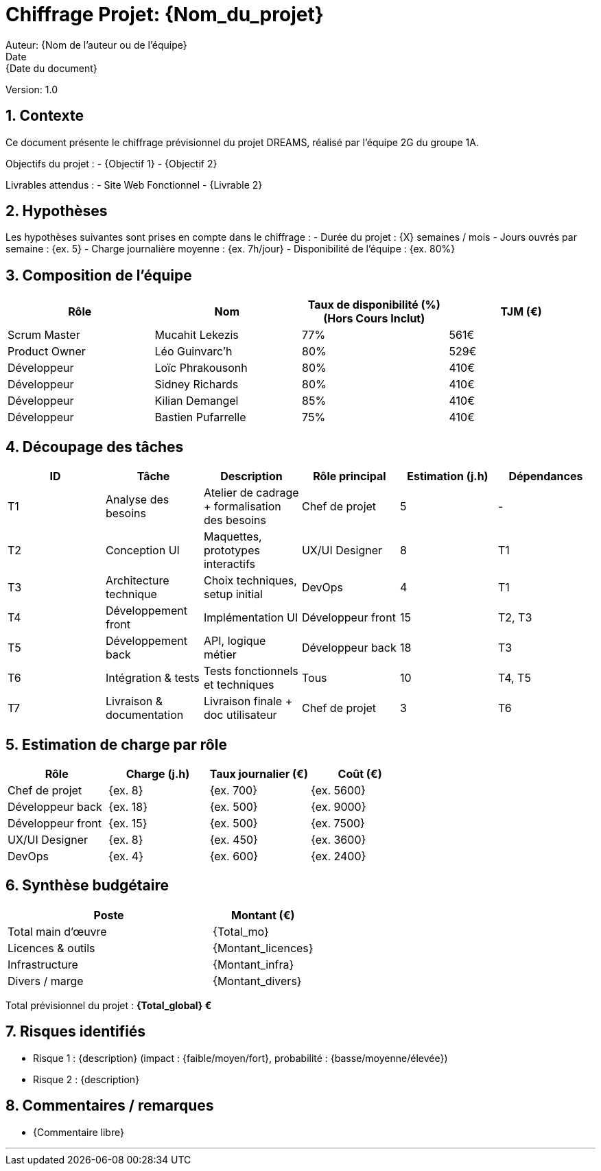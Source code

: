 = Chiffrage Projet: {Nom_du_projet}
Auteur: {Nom de l'auteur ou de l'équipe}
Date: {Date du document}
Version: 1.0

== 1. Contexte

Ce document présente le chiffrage prévisionnel du projet DREAMS, réalisé par l'équipe 2G du groupe 1A.

Objectifs du projet :
- {Objectif 1}
- {Objectif 2}

Livrables attendus :
- Site Web Fonctionnel
- {Livrable 2}

== 2. Hypothèses

Les hypothèses suivantes sont prises en compte dans le chiffrage :
- Durée du projet : {X} semaines / mois
- Jours ouvrés par semaine : {ex. 5}
- Charge journalière moyenne : {ex. 7h/jour}
- Disponibilité de l'équipe : {ex. 80%}

== 3. Composition de l'équipe

|===
| Rôle | Nom | Taux de disponibilité (%)(Hors Cours Inclut) | TJM (€)

| Scrum Master | Mucahit Lekezis | 77% | 561€
| Product Owner | Léo Guinvarc'h | 80% | 529€
| Développeur | Loïc Phrakousonh | 80% | 410€
| Développeur | Sidney Richards | 80% | 410€
| Développeur | Kilian Demangel | 85% | 410€
| Développeur | Bastien Pufarrelle | 75% | 410€

|===

== 4. Découpage des tâches

|===
| ID | Tâche | Description | Rôle principal | Estimation (j.h) | Dépendances

| T1 | Analyse des besoins | Atelier de cadrage + formalisation des besoins | Chef de projet | 5 | -
| T2 | Conception UI | Maquettes, prototypes interactifs | UX/UI Designer | 8 | T1
| T3 | Architecture technique | Choix techniques, setup initial | DevOps | 4 | T1
| T4 | Développement front | Implémentation UI | Développeur front | 15 | T2, T3
| T5 | Développement back | API, logique métier | Développeur back | 18 | T3
| T6 | Intégration & tests | Tests fonctionnels et techniques | Tous | 10 | T4, T5
| T7 | Livraison & documentation | Livraison finale + doc utilisateur | Chef de projet | 3 | T6
|===

== 5. Estimation de charge par rôle

|===
| Rôle | Charge (j.h) | Taux journalier (€) | Coût (€)

| Chef de projet | {ex. 8} | {ex. 700} | {ex. 5600}
| Développeur back | {ex. 18} | {ex. 500} | {ex. 9000}
| Développeur front | {ex. 15} | {ex. 500} | {ex. 7500}
| UX/UI Designer | {ex. 8} | {ex. 450} | {ex. 3600}
| DevOps | {ex. 4} | {ex. 600} | {ex. 2400}
|===

== 6. Synthèse budgétaire

[cols="2,1"]
|===
| Poste | Montant (€)

| Total main d'œuvre | {Total_mo}
| Licences & outils | {Montant_licences}
| Infrastructure | {Montant_infra}
| Divers / marge | {Montant_divers}
|===

Total prévisionnel du projet : *{Total_global} €*

== 7. Risques identifiés

- Risque 1 : {description} (impact : {faible/moyen/fort}, probabilité : {basse/moyenne/élevée})
- Risque 2 : {description}

== 8. Commentaires / remarques

- {Commentaire libre}

'''


